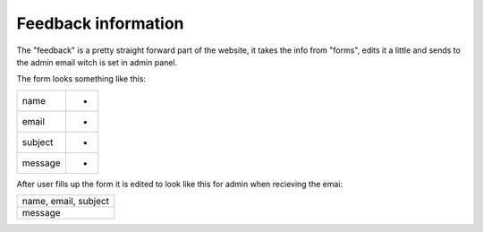 ********************
Feedback information
********************

The "feedback" is a pretty straight forward part of the website,
it takes the info from "forms", edits it a little and sends to the
admin email witch is set in admin panel.

The form looks something like this:

+--------+--------+
|name    |   -    |
+--------+--------+
|email   |   -    |
+--------+--------+
|subject |   -    |
+--------+--------+
|message |   -    |
+--------+--------+

After user fills up the form it is edited to look like this for
admin when recieving the emai:

+--------------------+
|name, email, subject|
+--------------------+
|message             |
+--------------------+